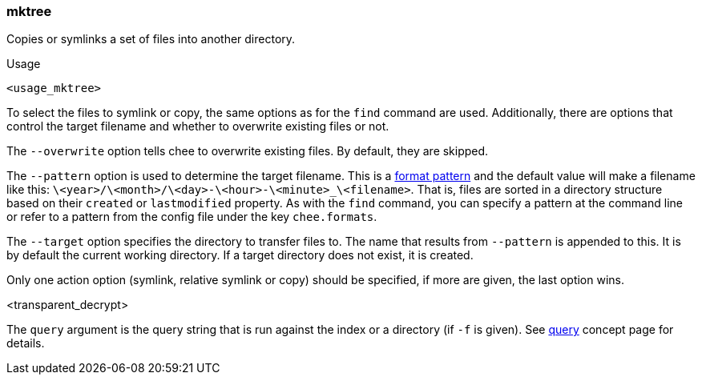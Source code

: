 === mktree

Copies or symlinks a set of files into another directory.

.Usage
----------------------------------------------------------------------
<usage_mktree>
----------------------------------------------------------------------

To select the files to symlink or copy, the same options as for the
`find` command are used. Additionally, there are options that control
the target filename and whether to overwrite existing files or not.

The `--overwrite` option tells chee to overwrite existing files. By
default, they are skipped.

The `--pattern` option is used to determine the target filename. This
is a xref:_format_patterns[format pattern] and the default value
will make a filename like this:
`\<year>/\<month>/\<day>-\<hour>-\<minute>_\<filename>`. That is, files are
sorted in a directory structure based on their `created` or
`lastmodified` property. As with the `find` command, you can specify a
pattern at the command line or refer to a pattern from the config
file under the key `chee.formats`.

The `--target` option specifies the directory to transfer
files to. The name that results from `--pattern` is appended to
this. It is by default the current working directory. If a target
directory does not exist, it is created.

Only one action option (symlink, relative symlink or copy) should be
specified, if more are given, the last option wins.

<transparent_decrypt>

The `query` argument is the query string that is run against the index
or a directory (if `-f` is given). See xref:_query[query] concept page
for details.
